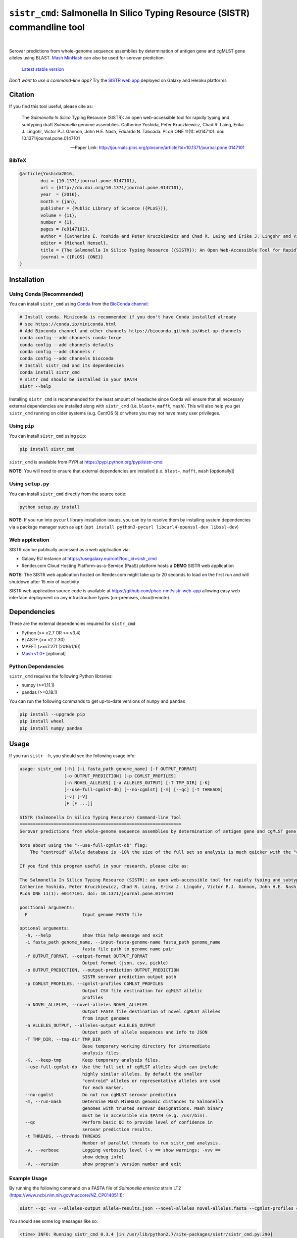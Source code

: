 ****************************************************************************
``sistr_cmd``: Salmonella In Silico Typing Resource (SISTR) commandline tool
****************************************************************************

|pypi| |nbsp| |license| |nbsp| |galaxy| |nbsp| |render|

.. |pypi| image:: https://badge.fury.io/py/sistr-cmd.svg
    :target: https://pypi.python.org/pypi/sistr-cmd/
.. |license| image:: https://img.shields.io/github/license/phac-nml/sistr_cmd
	:target: https://www.apache.org/licenses/LICENSE-2.0
.. |galaxy| image:: https://img.shields.io/badge/usegalaxy-.eu-brightgreen
	:target: https://usegalaxy.eu/root?tool_id=sistr_cmd	
.. |nbsp| unicode:: 0xA0 
   :trim:
.. |render| image:: https://img.shields.io/badge/render.com-deployed-brightgreen
   :target: https://sistr-app.onrender.com/
   :alt: web app deployed on Render.com Cloud Hosting

Serovar predictions from whole-genome sequence assemblies by determination of antigen gene and cgMLST gene alleles using BLAST.
`Mash MinHash <https://mash.readthedocs.io/en/latest/>`_ can also be used for serovar prediction.

.. epigraph::

	`Latest stable version <https://github.com/phac-nml/sistr_cmd/releases/latest>`_


*Don't want to use a command-line app?* Try the `SISTR web app <https://github.com/phac-nml/sistr_cmd#web-application>`_ deployed on Galaxy and Heroku platforms


Citation
========

If you find this tool useful, please cite as:

.. epigraph::

	The *Salmonella In Silico* Typing Resource (SISTR): an open web-accessible tool for rapidly typing and subtyping draft *Salmonella* genome assemblies. Catherine Yoshida, Peter Kruczkiewicz, Chad R. Laing, Erika J. Lingohr, Victor P.J. Gannon, John H.E. Nash, Eduardo N. Taboada. PLoS ONE 11(1): e0147101. doi: 10.1371/journal.pone.0147101

	-- Paper Link: http://journals.plos.org/plosone/article?id=10.1371/journal.pone.0147101

BibTeX
------

.. code-block:: none

	@article{Yoshida2016,
		doi = {10.1371/journal.pone.0147101},
		url = {http://dx.doi.org/10.1371/journal.pone.0147101},
		year  = {2016},
		month = {jan},
		publisher = {Public Library of Science ({PLoS})},
		volume = {11},
		number = {1},
		pages = {e0147101},
		author = {Catherine E. Yoshida and Peter Kruczkiewicz and Chad R. Laing and Erika J. Lingohr and Victor P. J. Gannon and John H. E. Nash and Eduardo N. Taboada},
		editor = {Michael Hensel},
		title = {The Salmonella In Silico Typing Resource ({SISTR}): An Open Web-Accessible Tool for Rapidly Typing and Subtyping Draft Salmonella Genome Assemblies},
		journal = {{PLOS} {ONE}}
	}



Installation
============

Using Conda [Recommended]
-----------

You can install ``sistr_cmd`` using `Conda <https://conda.io/miniconda.html>`_ from the `BioConda channel <https://bioconda.github.io/>`_:

.. code-block:: bash

	# Install conda. Miniconda is recommended if you don't have Conda installed already
	# see https://conda.io/miniconda.html
	# Add Bioconda channel and other channels https://bioconda.github.io/#set-up-channels
	conda config --add channels conda-forge
	conda config --add channels defaults
	conda config --add channels r
	conda config --add channels bioconda
	# Install sistr_cmd and its dependencies
	conda install sistr_cmd
	# sistr_cmd should be installed in your $PATH
	sistr --help

Installing ``sistr_cmd`` is recommended for the least amount of headache since Conda will ensure that all necessary external dependencies are installed along with ``sistr_cmd`` (i.e. ``blast+``, ``mafft``, ``mash``). This will also help you get ``sistr_cmd`` running on older systems (e.g. CentOS 5) or where you may not have many user privileges. 


Using ``pip``
-------------

You can install ``sistr_cmd`` using ``pip``:

.. code-block:: bash

	pip install sistr_cmd


``sistr_cmd`` is available from PYPI at https://pypi.python.org/pypi/sistr-cmd

**NOTE:** You will need to ensure that external dependencies are installed (i.e. ``blast+``, ``mafft``, ``mash`` [optionally])

Using ``setup.py``
------------------
You can install ``sistr_cmd`` directly from the source code:

.. code-block:: bash

	python setup.py install

**NOTE:** If you run into ``pycurl`` library installation issues, you can try to resolve them by installing system dependencies via a package manager such as ``apt`` (``apt install python3-pycurl libcurl4-openssl-dev libssl-dev``)

Web application
---------------
SISTR can be publically accessed as a web application via:

- Galaxy EU instance at https://usegalaxy.eu/root?tool_id=sistr_cmd |galaxy|
- Render.com Cloud Hosting Platform-as-a-Service (PaaS) platform hosts a **DEMO** SISTR web application |render|
**NOTE:** The SISTR web application hosted on Render.com might take up to 20 seconds to load on the first run and will shutdown after 15 min of inactivity

SISTR web application source code is available at https://github.com/phac-nml/sistr-web-app allowing easy web interface deployment on any infrastructure types (on-premises, cloud/remote). 



Dependencies
============

These are the external dependencies required for ``sistr_cmd``:

- Python (>= v2.7 OR >= v3.4)
- BLAST+ (>= v2.2.30)
- MAFFT (>=v7.271 (2016/1/6))
- `Mash v1.0+ <https://github.com/marbl/Mash/releases>`_ [optional]

Python Dependencies
-------------------

``sistr_cmd`` requires the following Python libraries:

- numpy (>=1.11.1)
- pandas (>=0.18.1)


You can run the following commands to get up-to-date versions of ``numpy`` and ``pandas``

.. code-block:: bash

	pip install --upgrade pip
	pip install wheel
	pip install numpy pandas

Usage
=====

If you run ``sistr -h``, you should see the following usage info:

.. code-block:: none

	usage: sistr_cmd [-h] [-i fasta_path genome_name] [-f OUTPUT_FORMAT]
	                 [-o OUTPUT_PREDICTION] [-p CGMLST_PROFILES]
	                 [-n NOVEL_ALLELES] [-a ALLELES_OUTPUT] [-T TMP_DIR] [-K]
	                 [--use-full-cgmlst-db] [--no-cgmlst] [-m] [--qc] [-t THREADS]
	                 [-v] [-V]
	                 [F [F ...]]

	SISTR (Salmonella In Silico Typing Resource) Command-line Tool
	==============================================================
	Serovar predictions from whole-genome sequence assemblies by determination of antigen gene and cgMLST gene alleles using BLAST.

	Note about using the "--use-full-cgmlst-db" flag:
	    The "centroid" allele database is ~10% the size of the full set so analysis is much quicker with the "centroid" vs "full" set of alleles. Results between 2 cgMLST allele sets should not differ.

	If you find this program useful in your research, please cite as:

	The Salmonella In Silico Typing Resource (SISTR): an open web-accessible tool for rapidly typing and subtyping draft Salmonella genome assemblies.
	Catherine Yoshida, Peter Kruczkiewicz, Chad R. Laing, Erika J. Lingohr, Victor P.J. Gannon, John H.E. Nash, Eduardo N. Taboada.
	PLoS ONE 11(1): e0147101. doi: 10.1371/journal.pone.0147101

	positional arguments:
	  F                     Input genome FASTA file

	optional arguments:
	  -h, --help            show this help message and exit
	  -i fasta_path genome_name, --input-fasta-genome-name fasta_path genome_name
	                        fasta file path to genome name pair
	  -f OUTPUT_FORMAT, --output-format OUTPUT_FORMAT
	                        Output format (json, csv, pickle)
	  -o OUTPUT_PREDICTION, --output-prediction OUTPUT_PREDICTION
	                        SISTR serovar prediction output path
	  -p CGMLST_PROFILES, --cgmlst-profiles CGMLST_PROFILES
	                        Output CSV file destination for cgMLST allelic
	                        profiles
	  -n NOVEL_ALLELES, --novel-alleles NOVEL_ALLELES
	                        Output FASTA file destination of novel cgMLST alleles
	                        from input genomes
	  -a ALLELES_OUTPUT, --alleles-output ALLELES_OUTPUT
	                        Output path of allele sequences and info to JSON
	  -T TMP_DIR, --tmp-dir TMP_DIR
	                        Base temporary working directory for intermediate
	                        analysis files.
	  -K, --keep-tmp        Keep temporary analysis files.
	  --use-full-cgmlst-db  Use the full set of cgMLST alleles which can include
	                        highly similar alleles. By default the smaller
	                        "centroid" alleles or representative alleles are used
	                        for each marker.
	  --no-cgmlst           Do not run cgMLST serovar prediction
	  -m, --run-mash        Determine Mash MinHash genomic distances to Salmonella
	                        genomes with trusted serovar designations. Mash binary
	                        must be in accessible via $PATH (e.g. /usr/bin).
	  --qc                  Perform basic QC to provide level of confidence in
	                        serovar prediction results.
	  -t THREADS, --threads THREADS
	                        Number of parallel threads to run sistr_cmd analysis.
	  -v, --verbose         Logging verbosity level (-v == show warnings; -vvv ==
	                        show debug info)
	  -V, --version         show program's version number and exit



Example Usage
-------------

By running the following command on a FASTA file of *Salmonella enterica* strain LT2 (https://www.ncbi.nlm.nih.gov/nuccore/NZ_CP014051.1):

.. code-block:: bash

	sistr --qc -vv --alleles-output allele-results.json --novel-alleles novel-alleles.fasta --cgmlst-profiles cgmlst-profiles.csv -f tab -o sistr-output.tab LT2.fasta


You should see some log messages like so:

.. code-block:: none

	<time> INFO: Running sistr_cmd 0.3.4 [in /usr/lib/python2.7/site-packages/sistr/sistr_cmd.py:290]
	<time> INFO: Serial single threaded run mode on 1 genomes [in /usr/lib/python2.7/site-packages/sistr/sistr_cmd.py:319]
	<time> INFO: Initializing temporary analysis directory "/tmp/20170309104912-SISTR-LT2" and preparing for BLAST searching. [in /usr/lib/python2.7/site-packages/sistr/sistr_cmd.py:175]
	<time> INFO: Temporary FASTA file copied to /tmp/20170309104912-SISTR-LT2/LT2_fasta [in /usr/lib/python2.7/site-packages/sistr/sistr_cmd.py:177]
	<time> INFO: Running BLAST on serovar predictive cgMLST330 alleles [in /usr/lib/python2.7/site-packages/sistr/src/cgmlst/__init__.py:319]
	<time> INFO: Reading BLAST output file "/tmp/20170309104912-SISTR-LT2/cgmlst-centroid.fasta-LT2_fasta-2017Mar09_10_49_13.blast" [in /usr/lib/python2.7/site-packages/sistr/src/cgmlst/__init__.py:322]
	<time> INFO: Found 6525 cgMLST330 allele BLAST results [in /usr/lib/python2.7/site-packages/sistr/src/cgmlst/__init__.py:333]
	<time> INFO: Marker NZ_AOXE01000081.1_201 | Recovered novel allele with gaps (n=0) of length 477 vs length 477 for ref allele NZ_AOXE01000081.1_201|2823059714. Novel allele name=3250876267 [in /usr/lib/python2.7/site-packages/sistr/src/cgmlst/__init__.py:181]
	<time> INFO: Type retrieved_marker_alleles <type 'dict'> [in /usr/lib/python2.7/site-packages/sistr/src/cgmlst/__init__.py:343]
	<time> INFO: Calculating number of matching alleles to serovar predictive cgMLST330 profiles [in /usr/lib/python2.7/site-packages/sistr/src/cgmlst/__init__.py:360]
	<time> INFO: Top subspecies by cgMLST is "enterica" (min dist=0.00909090909091, Counter={'enterica': 11532}) [in /usr/lib/python2.7/site-packages/sistr/src/cgmlst/__init__.py:369]
	<time> INFO: Top serovar by cgMLST profile matching: "Typhimurium" with 327 matching alleles, distance=0.9% [in /usr/lib/python2.7/site-packages/sistr/src/cgmlst/__init__.py:385]
	<time> INFO: cgMLST330 Sequence Type=660408169 [in /usr/lib/python2.7/site-packages/sistr/src/cgmlst/__init__.py:404]
	<time> INFO: LT2 | Antigen gene BLAST serovar prediction: "Typhimurium" serogroup=B 1,4,[5],12:i:1,2 [in /usr/lib/python2.7/site-packages/sistr/sistr_cmd.py:207]
	<time> INFO: LT2 | Subspecies prediction: enterica [in /usr/lib/python2.7/site-packages/sistr/sistr_cmd.py:210]
	<time> INFO: LT2 | Overall serovar prediction: Typhimurium [in /usr/lib/python2.7/site-packages/sistr/sistr_cmd.py:213]
	<time> INFO: Genome size=4857473 (within gsize thresholds? True) [in /usr/lib/python2.7/site-packages/sistr/src/qc/__init__.py:13]
	<time> INFO: Deleting temporary working directory at /tmp/20170309104912-SISTR-LT2 [in /usr/lib/python2.7/site-packages/sistr/sistr_cmd.py:220]
	<time> INFO: Writing output "tab" file to "sistr-output.tab" [in /usr/lib/python2.7/site-packages/sistr/src/writers.py:38]
	<time> INFO: cgMLST allelic profiles written to cgmlst-profiles.csv [in /usr/lib/python2.7/site-packages/sistr/sistr_cmd.py:340]
	<time> INFO: JSON of allele data written to allele-results.json for 1 cgMLST allele results [in /usr/lib/python2.7/site-packages/sistr/sistr_cmd.py:343]
	<time> INFO: Wrote 330 alleles to novel-alleles.fasta [in /usr/lib/python2.7/site-packages/sistr/sistr_cmd.py:346]


``sistr_cmd`` Output
====================

``sistr_cmd`` has several output options. The primary output is the serovar prediction and in silico typing results output (e.g. ``-o sistr-results.tab``).

Summary of output options:

- primary results output 
	+ serovar prediction, cgMLST results, Mash results
	+ format (``-f <format>``): ``tab``, ``csv``, ``json``, ``pickle``
	+ ``-o sistr-results``
- cgMLST allele results
	+ in-depth allele search results for each input genome for each cgMLST locus (330 loci in total)
	+ includes extracted allele sequences, top ``blastn`` results and summarized ``mafft`` results
	+ format: JSON
	+ ``-a allele-results.json``
- cgMLST allelic profiles
	+ table of allele designations for each genome for each cgMLST locus
	+ row names: genome names
	+ column names: cgMLST marker names
	+ format: CSV
	+ ``--cgmlst-profiles cgmlst-profiles.csv``


Primary results output (``-o sistr-results``)
------------------------------------------

Tab-delimited results output (``-f tab``):

.. code-block:: tab
	
	cgmlst_ST	cgmlst_distance	cgmlst_genome_match	cgmlst_matching_alleles	cgmlst_subspecies	fasta_filepath	genome	h1	h2	o_antigen	qc_messages	qc_status	serogroup	serovar	serovar_antigen	serovar_cgmlst
	660408169	0.00909090909091	LT2	327	enterica	/home/peter/Downloads/sistr-LT2-example/LT2.fasta	LT2	i	1,2	1,4,[5],12		PASS	B	Typhimurium	Typhimurium	Typhimurium

CSV results output (``-f csv``):

.. code-block:: csv

	cgmlst_ST,cgmlst_distance,cgmlst_genome_match,cgmlst_matching_alleles,cgmlst_subspecies,fasta_filepath,genome,h1,h2,o_antigen,qc_messages,qc_status,serogroup,serovar,serovar_antigen,serovar_cgmlst
	660408169,0.00909090909091,LT2,327,enterica,/home/peter/Downloads/sistr-LT2-example/LT2.fasta,LT2,i,"1,2","1,4,[5],12",,PASS,B,Typhimurium,Typhimurium,Typhimurium

How the results should look in a table:

.. csv-table:: 

	cgmlst_ST,cgmlst_distance,cgmlst_genome_match,cgmlst_matching_alleles,cgmlst_subspecies,fasta_filepath,genome,h1,h2,o_antigen,qc_messages,qc_status,serogroup,serovar,serovar_antigen,serovar_cgmlst
	660408169,0.00909090909091,LT2,327,enterica,/home/peter/Downloads/sistr-LT2-example/LT2.fasta,LT2,i,"1,2","1,4,[5],12",,PASS,B,Typhimurium,Typhimurium,Typhimurium


JSON results output:

.. code-block:: json

	[
	  {
	    "serovar_cgmlst": "Typhimurium",
	    "cgmlst_matching_alleles": 327,
	    "h1": "i",
	    "serovar_antigen": "Typhimurium",
	    "cgmlst_distance": 0.009090909090909038,
	    "h2": "1,2",
	    "cgmlst_genome_match": "LT2",
	    "cgmlst_ST": 660408169,
	    "serovar": "Typhimurium",
	    "fasta_filepath": "/full/path/to/LT2.fasta",
	    "genome": "LT2",
	    "serogroup": "B",
	    "qc_messages": "",
	    "qc_status": "PASS",
	    "o_antigen": "1,4,[5],12",
	    "cgmlst_subspecies": "enterica"
	  }
	]

cgMLST allele search results
-------------------------------------

You can produce in-depth allele search results with the ``-a``/``--alleles-output`` commandline argument.
These results may be useful for understanding unexpected or low confidence serovar predictions.

Schema:
~~~~~~~

.. code-block:: json
	
	{
		<genome name>: {
			// for each 
			<cgMLST marker id>: {
				// top blast result on largest contig
				blast_result: {
					// perfect match to a previously identified allele?
					"is_perfect": boolean,
					// blastn subject sequence length
					"slen": integer,
					// blastn percent identity
					"pident": numeric,
					// cgMLST marker name
					"marker": string,
					// blastn query sequence id
					"qseqid": string,
					// blastn query sequence start index
					"qstart": integer,
					// is match truncated by end of sequence? 
					"is_trunc": boolean,
					// number of MSA gaps in subject sequence
					"sseq_msa_gaps": integer,
					// blastn subject sequence
					"sseq": string,
					// blastn bitscore
					"bitscore": numeric,
					// proportion of subject sequence MSA with gaps
					"sseq_msa_p_gaps": numeric,
					// blastn E-value
					"evalue": numeric,
					// blastn gap open
					"gapopen": integer,
					// blastn subject sequence end index
					"send": integer,
					// does this allele have a perfect match?
					"has_perfect_match": boolean,
					// matching allele name
					"allele": integer,
					// subject sequence start index
					"sstart": integer,
					// extracted allele name (CRC32 of subject nucleotide sequence)
					"allele_name": integer,
					// adjusted subject sequence start index
					"start_idx": numeric,
					// blastn query end index
					"qend": integer,
					// did the extracted allele sequence need to be reverse complemented?
					"needs_revcomp": boolean,
					// did the extracted allele sequence need to be extended to match the length of the query sequence?
					"is_extended": boolean,
					// blastn number of mismatches
					"mismatch": integer,
					// extracted allele coverage i.e. (length of extracted allele) / (length of closest matching allele)
					"coverage": numeric,
					// too many gaps within the MSA of extracted allele sequence and closest matching allele?
					"too_many_gaps": boolean,
					// adjusted subject end index
					"end_idx": numeric,
					// is extracted allele truncated by end of sequence? 
					"trunc": boolean,
					// blastn subject sequence title
					"stitle": string,
					// blastn query sequence length
					"qlen": integer,
					// valid allele match found?
					"is_match": true,
					// blastn alignment length
					"length": integer
				},
				// CRC32 unsigned 32-bit integer allele name from allele sequence
				"name": integer,
				// extracted allele sequence
				"seq": string
			}
			
		}}

Example:
~~~~~~~~

Here's some truncated example allele search results output:

.. code-block:: json

	{
	  "LT2": {
	    "NZ_AOXE01000034.1_82": {
	      "blast_result": {
	        "is_perfect": false,
	        "slen": 4857473,
	        "pident": 99.479,
	        "marker": "NZ_AOXE01000034.1_82",
	        "qseqid": "NZ_AOXE01000034.1_82|340989631",
	        "qstart": 1,
	        "is_trunc": false,
	        "sseq_msa_gaps": 0,
	        "sseq": "ATGCCAACCAGACCACCTTATCCGCGGGAAGCTTATATCGTCACCATTGAAAAAGGCACGCCGGGCCAGACGGTGACGTGGTATCAGCTACGGGCTGACCATCCGAAACCTGATTCGCTCATCAGCGAGCATCCGACCGCAGAAGAAGCGATGGATGCGAAAAATCGTTACGAAGATCCGGATAAATCATAG",
	        "bitscore": 350.0,
	        "sseq_msa_p_gaps": 0.0,
	        "evalue": 3.289999999999999E-97,
	        "gapopen": 0,
	        "send": 358277,
	        "has_perfect_match": false,
	        "allele": 340989631,
	        "sstart": 358468,
	        "allele_name": 1204520418,
	        "start_idx": 358276.0,
	        "qend": 192,
	        "needs_revcomp": true,
	        "is_extended": false,
	        "mismatch": 1,
	        "coverage": 1.0,
	        "too_many_gaps": false,
	        "end_idx": 358467.0,
	        "trunc": false,
	        "stitle": "NZ_CP014051.1 Salmonella enterica strain LT2, complete genome",
	        "qlen": 192,
	        "is_match": true,
	        "length": 192
	      },
	      "name": 1204520418,
	      "seq": "ATGCCAACCAGACCACCTTATCCGCGGGAAGCTTATATCGTCACCATTGAAAAAGGCACGCCGGGCCAGACGGTGACGTGGTATCAGCTACGGGCTGACCATCCGAAACCTGATTCGCTCATCAGCGAGCATCCGACCGCAGAAGAAGCGATGGATGCGAAAAATCGTTACGAAGATCCGGATAAATCATAG"
	    },
	    // 329 other cgMLST allele results
	  },
	  "another-genome": { /* allele results */}
	}


cgMLST allelic profiles output (``--cgmlst-profiles cgmlst-profiles.csv``)
--------------------------------------------------------------------------

With the ``-p``/``--cgmlst-profiles`` commandline argument, you can output the 330 loci cgMLST allelic profiles for your input genomes (i.e. the allele designation for each cgMLST locus for each input genome). 
You can use this information to construct phylogenetic trees from this data using a tool such as `Phyloviz Online <https://online.phyloviz.net/index>`_. 
This type of analysis may be useful to explore why unexpected serovar prediction results were generated (e.g. your genomes are genetically very different from each other). 

Example truncated cgMLST profiles output:

.. csv-table::

	,NC_003198.1_3005,NC_006905.1_2841,NC_011149.1_467,...
	LT2,419666160,2853045644,161888011,...



QC by ``sistr_cmd`` (``--qc``)
-------------------

If you are running ``sistr_cmd`` with the ``--qc`` commandline argument, ``sistr_cmd`` will run some basic QC to determine the level of confidence in the serovar prediction. 

The ``qc_status`` field should contain a value of ``PASS`` if your genome passes all QC checks, otherwise, it will be ``WARNING`` or ``FAIL`` if there are issues with your results and/or input genome sequence.

The ``qc_messages`` field will contain useful information about why you may have a low confidence serovar prediction result. The QC messages will be delimited by `` | ``.

For example, here are the QC messages for an unusually small *Salmonella* assembly where the predicted serovar was "-:-:-":

.. code-block:: none

	FAIL: Large number of cgMLST330 loci missing (n=272 > 30)
	FAIL: Wzx/Wzy genes missing. Cannot determine O-antigen group/serogroup. Cannot accurately predict serovar from antigen genes.
	WARNING: H1 antigen gene (fliC) missing. Cannot determine H1 antigen. Cannot accurately predict serovar from antigen genes.
	WARNING: Input genome size (699860 bp) not within expected range of 4000000-6000000 (bp) for Salmonella
	WARNING: Only matched 57 cgMLST330 loci. Min threshold for confident serovar prediction from cgMLST is 297.0

The QC messages produced by ``sistr_cmd`` should help you understand your serovar prediction results.

Galaxy workflows
================
The `galaxy <https://github.com/phac-nml/sistr_cmd/tree/master/galaxy>`_ folder contains Galaxy Project SISTR workflows that allow to process samples in large batches.


- `Galaxy-Workflow-Assembly-Serotyping-withReport-for-SISTR_v1.1.1+galaxy1-recipe.ga <https://github.com/phac-nml/sistr_cmd/tree/master/galaxy/Galaxy-Workflow-Assembly-Serotyping-withReport-for-SISTR_v1.1.1+galaxy1-recipe.ga>`_
	+ Summary: Assembles genomes from raw reads, performs serotyping and generates overall report
	+ Uses tool dependencies: ``sistr 1.1.1+galaxy1``, ``shovill 1.0.4+galaxy1`` and ``tp_cat 0.1.0``


Issues
======

If you encounter any problems or have any questions feel free to create an issue anonymously or not to let us know so we can address it!

Feature requests and pull requests are welcome!


Want to help improve this tool?
===============================

Do you have any *Salmonella* genomes with trustworthy serovar info? Would you like SISTR to provide better serovar predictions? You can help by contributing those genomes along with their serovar info!

SISTR relies on a database of cgMLST allelic profiles from *Salmonella* genomes with validated serovar info to make accurate serovar predictions (since antigenic determinations from a handful of genes like wzx or fliC can only get you so far). So the more genomes there are in the SISTR database, the more accurate the serovar predictions, especially if those genomes belong to uncommon or rare serovars or lineages.

Help us improve SISTR serovar predictions! Contribute *Salmonella* genomes to SISTR!


You can contribute by:

- let us know here: https://github.com/phac-nml/sistr_cmd/issues/15
- linking to your genome on NCBI SRA/BioSample/Assembly
- contacting the authors of SISTR


Development
===========

Getting started

.. code-block:: bash
	
	git clone https://github.com/phac-nml/sistr_cmd.git
	cd sistr_cmd/
	export PYTHONPATH=$(pwd)
	# run tests
	py.test tests/

Pull requests for feature additions and bug fixes welcome!


Using ``sistr_cmd`` in your Python application
----------------------------------------------

Want to use ``sistr_cmd`` directly in your Python application?

Install ``sistr_cmd`` using pip or Conda.

You can run SISTR serovar predictions like so:

.. code-block:: python

	from sistr.sistr_cmd import sistr_predict
	# create mock commandline arguments class
	class SistrCmdMockArgs:
	    run_mash = True
	    no_cgmlst = False
	    qc = True
	    use_full_cgmlst_db = False
	# run SISTR serovar prediction
	sistr_results, allele_results = sistr_predict(genome_fasta_path, genome_name, keep_tmp=False, tmp_dir='/tmp/sistr_cmd', args=SistrCmdMockArgs)
	# use sistr_cmd results for something


License
=======

Copyright 2017 Public Health Agency of Canada

Distributed under the Apache 2.0 license.
